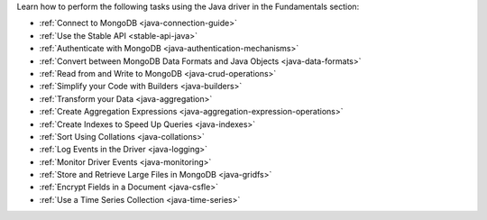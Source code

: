 Learn how to perform the following tasks using the Java driver in the
Fundamentals section:

- :ref:`Connect to MongoDB <java-connection-guide>`
- :ref:`Use the Stable API <stable-api-java>`
- :ref:`Authenticate with MongoDB <java-authentication-mechanisms>`
- :ref:`Convert between MongoDB Data Formats and Java Objects <java-data-formats>`
- :ref:`Read from and Write to MongoDB <java-crud-operations>`
- :ref:`Simplify your Code with Builders <java-builders>`
- :ref:`Transform your Data <java-aggregation>`
- :ref:`Create Aggregation Expressions <java-aggregation-expression-operations>`
- :ref:`Create Indexes to Speed Up Queries <java-indexes>`
- :ref:`Sort Using Collations <java-collations>`
- :ref:`Log Events in the Driver <java-logging>`
- :ref:`Monitor Driver Events <java-monitoring>`
- :ref:`Store and Retrieve Large Files in MongoDB <java-gridfs>`
- :ref:`Encrypt Fields in a Document <java-csfle>`
- :ref:`Use a Time Series Collection <java-time-series>`
